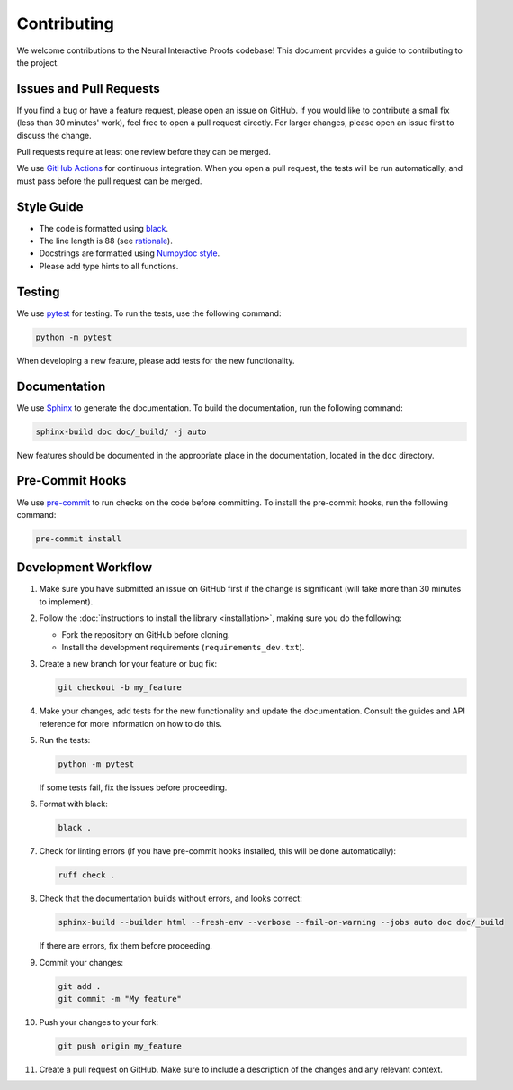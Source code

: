 Contributing
============

We welcome contributions to the Neural Interactive Proofs codebase! This document
provides a guide to contributing to the project.


Issues and Pull Requests
------------------------

If you find a bug or have a feature request, please open an issue on GitHub. If you
would like to contribute a small fix (less than 30 minutes' work), feel free to open a
pull request directly. For larger changes, please open an issue first to discuss the
change.

Pull requests require at least one review before they can be merged.

We use `GitHub Actions <https://docs.github.com/en/actions>`_ for continuous
integration. When you open a pull request, the tests will be run automatically, and must
pass before the pull request can be merged.


Style Guide
-----------

- The code is formatted using `black <https://black.readthedocs.io/en/stable/>`_.
- The line length is 88 (see `rationale
  <https://black.readthedocs.io/en/stable/the_black_code_style/current_style.html#line-length>`_).
- Docstrings are formatted using 
  `Numpydoc style <https://numpydoc.readthedocs.io/en/latest/format.html>`_.
- Please add type hints to all functions.


Testing
-------

We use `pytest <https://docs.pytest.org/en/stable/>`_ for testing. To run the tests, use
the following command:

.. code-block:: bash

   python -m pytest

When developing a new feature, please add tests for the new functionality.


Documentation
-------------

We use `Sphinx <https://www.sphinx-doc.org/en/master/>`_ to generate the documentation.
To build the documentation, run the following command:

.. code-block:: bash

   sphinx-build doc doc/_build/ -j auto

New features should be documented in the appropriate place in the documentation, located
in the ``doc`` directory.


Pre-Commit Hooks
----------------

We use `pre-commit <https://pre-commit.com/>`_ to run checks on the code before
committing. To install the pre-commit hooks, run the following command:

.. code-block:: bash

   pre-commit install


Development Workflow
--------------------

1. Make sure you have submitted an issue on GitHub first if the change is significant
   (will take more than 30 minutes to implement). 

2. Follow the :doc:`instructions to install the library <installation>`, making sure
   you do the following:

   - Fork the repository on GitHub before cloning.
   - Install the development requirements (``requirements_dev.txt``).

3. Create a new branch for your feature or bug fix:

   .. code-block:: bash

      git checkout -b my_feature

4. Make your changes, add tests for the new functionality and update the documentation.
   Consult the guides and API reference for more information on how to do this.

5. Run the tests:

   .. code-block:: bash

      python -m pytest

   If some tests fail, fix the issues before proceeding.

6. Format with black:

   .. code-block:: bash

      black .

7. Check for linting errors (if you have pre-commit hooks installed, this will be done
   automatically):

   .. code-block:: bash

      ruff check .

8. Check that the documentation builds without errors, and looks correct:

   .. code-block:: bash

      sphinx-build --builder html --fresh-env --verbose --fail-on-warning --jobs auto doc doc/_build

   If there are errors, fix them before proceeding.

9. Commit your changes:

   .. code-block:: bash

      git add .
      git commit -m "My feature"

10. Push your changes to your fork:

    .. code-block:: bash

       git push origin my_feature

11. Create a pull request on GitHub. Make sure to include a description of the changes
    and any relevant context.
